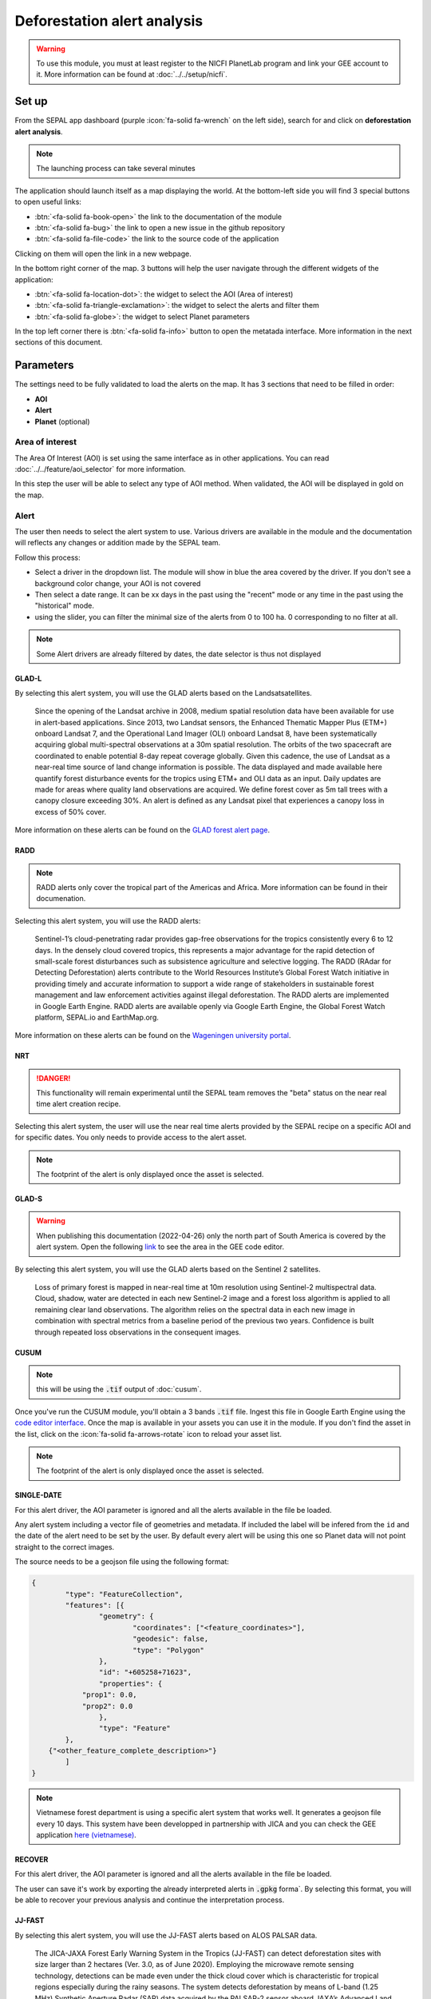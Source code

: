 Deforestation alert analysis
============================

.. warning::

    To use this module, you must at least register to the NICFI PlanetLab program and link your GEE account to it. More information can be found at :doc:`../../setup/nicfi`.


Set up
------

From the SEPAL app dashboard (purple :icon:`fa-solid fa-wrench` on the left side), search for and click on **deforestation alert analysis**.

.. note::

    The launching process can take several minutes

.. thumbnail:: https://raw.githubusercontent.com/sepal-contrib/alert_module/master/doc/img/landing.png
    :title: the interface displayed to the end user
    :group: alert-module

The application should launch itself as a map displaying the world. At the bottom-left side you will find 3 special buttons to open useful links:

-   :btn:`<fa-solid fa-book-open>` the link to the documentation of the module
-   :btn:`<fa-solid fa-bug>` the link to open a new issue in the github repository
-   :btn:`<fa-solid fa-file-code>` the link to the source code of the application

Clicking on them will open the link in a new webpage.


In the bottom right corner of the map. 3 buttons will help the user navigate through the different widgets of the application:


-   :btn:`<fa-solid fa-location-dot>`: the widget to select the AOI (Area of interest)
-   :btn:`<fa-solid fa-triangle-exclamation>`: the widget to select the alerts and filter them
-   :btn:`<fa-solid fa-globe>`: the widget to select Planet parameters

In the top left corner there is :btn:`<fa-solid fa-info>` button to open the metatada interface. More information in the next sections of this document.

.. thumbnail:: https://raw.githubusercontent.com/sepal-contrib/alert_module/master/doc/img/widgets.png
    :title: the different areas of interaction of the module
    :group: alert-module

Parameters
----------

The settings need to be fully validated to load the alerts on the map. It has 3 sections that need to be filled in order:

-   **AOI**
-   **Alert**
-   **Planet** (optional)

Area of interest
^^^^^^^^^^^^^^^^

The Area Of Interest (AOI) is set using the same  interface as in other applications. You can read :doc:`../../feature/aoi_selector` for more information.

In this step the user will be able to select any type of AOI method. When validated, the AOI will be displayed in gold on the map.

.. thumbnail:: https://raw.githubusercontent.com/sepal-contrib/alert_module/master/doc/img/aoi.png
    :title: The selection of an AOI.
    :group: alert-module

Alert
^^^^^

The user then needs to select the alert system to use. Various drivers are available in the module and the documentation will reflects any changes or addition made by the SEPAL team.

Follow this process:

-   Select a driver in the dropdown list. The module will show in blue the area covered by the driver. If you don't see a background color change, your AOI is not covered
-   Then select a date range. It can be xx days in the past using the "recent" mode or any time in the past using the "historical" mode.
-   using the slider, you can filter the minimal size of the alerts from 0 to 100 ha. 0 corresponding to no filter at all.

.. note::

    Some Alert drivers are already filtered by dates, the date selector is thus not displayed


.. thumbnail:: https://raw.githubusercontent.com/sepal-contrib/alert_module/master/doc/img/glad_l_settings.png
    :width: 24%
    :title: when selecting the GLAD-L widget
    :group: alert-module

.. thumbnail:: https://raw.githubusercontent.com/sepal-contrib/alert_module/master/doc/img/radd_settings.png
    :width: 24%
    :title: when selecting the RADD widget
    :group: alert-module

.. thumbnail:: https://raw.githubusercontent.com/sepal-contrib/alert_module/master/doc/img/nrt_settings.png
    :width: 24%
    :title: when selecting the NRT widget
    :group: alert-module

.. thumbnail:: https://raw.githubusercontent.com/sepal-contrib/alert_module/master/doc/img/glad_s_settings.png
    :width: 24%
    :title: when selecting the GLAD-S widget
    :group: alert-module

.. thumbnail:: https://raw.githubusercontent.com/sepal-contrib/alert_module/master/doc/img/cusum_settings.png
    :width: 24%
    :title: when selecting the CUSUM widget
    :group: alert-module

.. thumbnail:: https://raw.githubusercontent.com/sepal-contrib/alert_module/master/doc/img/jica_settings.png
    :width: 24%
    :title: when selecting the SINGLE-DATE widget
    :group: alert-module

.. thumbnail:: https://raw.githubusercontent.com/sepal-contrib/alert_module/master/doc/img/recover_settings.png
    :width: 24%
    :title: when selecting The RECOVER widget
    :group: alert-module

GLAD-L
######

By selecting this alert system, you will use the GLAD alerts based on the Landsatsatellites.

    Since the opening of the Landsat archive in 2008, medium spatial resolution data have been available for use in alert-based applications.  Since 2013, two Landsat sensors, the Enhanced Thematic Mapper Plus (ETM+) onboard Landsat 7, and the Operational Land Imager (OLI) onboard Landsat 8, have been systematically acquiring global multi-spectral observations at a 30m spatial resolution.  The orbits of the two spacecraft are coordinated to enable potential 8-day repeat coverage globally.   Given this cadence, the use of Landsat as a near-real time source of land change information is possible. The data displayed and made available here quantify forest disturbance events for the tropics using ETM+ and OLI data as an input.  Daily updates are made for areas where quality land observations are acquired.  We define forest cover as 5m tall trees with a canopy closure exceeding 30%.  An alert is defined as any Landsat pixel that experiences a canopy loss in excess of 50% cover.

More information on these alerts can be found on the `GLAD forest alert page <https://glad.umd.edu/dataset/glad-forest-alerts>`__.

RADD
####

.. note::

    RADD alerts only cover the tropical part of the Americas and Africa. More information can be found in their documenation.

Selecting this alert system, you will use the RADD alerts:

    Sentinel-1’s cloud-penetrating radar provides gap-free observations for the tropics consistently every 6 to 12 days. In the densely cloud covered tropics, this represents a major advantage for the rapid detection of small-scale forest disturbances such as subsistence agriculture and selective logging. The RADD (RAdar for Detecting Deforestation) alerts contribute to the World Resources Institute’s Global Forest Watch initiative in providing timely and accurate information to support a wide range of stakeholders in sustainable forest management and law enforcement activities against illegal deforestation. The RADD alerts are implemented in Google Earth Engine. RADD alerts are available openly via Google Earth Engine, the Global Forest Watch platform, SEPAL.io and EarthMap.org.

More information on these alerts can be found on the `Wageningen university portal <https://www.wur.nl/en/Research-Results/Chair-groups/Environmental-Sciences/Laboratory-of-Geo-information-Science-and-Remote-Sensing/Research/Sensing-measuring/RADD-Forest-Disturbance-Alert.htm>`__.

NRT
###

.. danger::

    This functionality will remain experimental until the SEPAL team removes the "beta" status on the near real time alert creation recipe.

Selecting this alert system, the user will use the near real time alerts provided by the SEPAL recipe on a specific AOI and for specific dates.
You only needs to provide access to the alert asset.

.. note::

    The footprint of the alert is only displayed once the asset is selected.

GLAD-S
######

.. warning::

    When publishing this documentation (2022-04-26) only the north part of South America is covered by the alert system. Open the following `link <https://code.earthengine.google.com/3b5238d7558dbafec5072838f1bac1e9?hideCode=true>`__ to see the area in the GEE code editor.

By selecting this alert system, you will use the GLAD alerts based on the Sentinel 2 satellites.

    Loss of primary forest is mapped in near-real time at 10m resolution using Sentinel-2 multispectral data. Cloud, shadow, water are detected in each new Sentinel-2 image and a forest loss algorithm is applied to all remaining clear land observations. The algorithm relies on the spectral data in each new image in combination with spectral metrics from a baseline period of the previous two years. Confidence is built through repeated loss observations in the consequent images.

CUSUM
#####

.. note::

    this will be using the :code:`.tif` output of :doc:`cusum`.

Once you've run the CUSUM module, you'll obtain a 3 bands :code:`.tif` file. Ingest this file in Google Earth Engine using the `code editor interface <https://code.earthengine.google.com/>`__. Once the map is available in your assets you can use it in the module. If you don't find the asset in the list, click on the :icon:`fa-solid fa-arrows-rotate` icon to reload your asset list.

.. note::

    The footprint of the alert is only displayed once the asset is selected.

SINGLE-DATE
###########

For this alert driver, the AOI parameter is ignored and all the alerts available in the file be loaded.

Any alert system including a vector file of geometries and metadata. If included the label will be infered from the ``id`` and the date of the alert need to be set by the user. By default every alert will be using this one so Planet data will not point straight to the correct images.

The source needs to be a geojson file using the following format:

.. code-block:: json

    {
	    "type": "FeatureCollection",
	    "features": [{
		    "geometry": {
			    "coordinates": ["<feature_coordinates>"],
			    "geodesic": false,
			    "type": "Polygon"
		    },
		    "id": "+605258+71623",
		    "properties": {
                "prop1": 0.0,
                "prop2": 0.0
		    },
		    "type": "Feature"
	    },
        {"<other_feature_complete_description>"}
	    ]
    }

.. note::

    Vietnamese forest department is using a specific alert system that works well. It generates a geojson file every 10 days. This system have been developped in partnership with JICA and you can check the GEE application `here (vietnamese) <http://canhbaomatrung.kiemlam.org.vn>`__.


RECOVER
#######

For this alert driver, the AOI parameter is ignored and all the alerts available in the file be loaded.

The user can save it's work by exporting the already interpreted alerts in :code:`.gpkg` forma`. By selecting this format, you will be able to recover your previous analysis and continue the interpretation process.

JJ-FAST
#######

By selecting this alert system, you will use the JJ-FAST alerts based on ALOS PALSAR data.

    The JICA-JAXA Forest Early Warning System in the Tropics (JJ-FAST) can detect deforestation sites with size larger than 2 hectares (Ver. 3.0, as of June 2020). Employing the microwave remote sensing technology, detections can be made even under the thick cloud cover which is characteristic for tropical regions especially during the rainy seasons. The system detects deforestation by means of L-band (1.25 MHz) Synthetic Aperture Radar (SAR) data acquired by the PALSAR-2 sensor aboard JAXA’s Advanced Land Observing Satellite 2 (ALOS-2) and provides the positioning information of detected sites to users free of charge via its web service.

    With frequent updates for the entire tropical forest belt, approximately every 1.5 months, JJ-FAST aims to function as an effective deterrent against illegal deforestation activities when it is utilized for forest monitoring in the target countries.

    Government forest authorities of tropical countries with large forest inventories are expected to be the main users of JJ-FAST. Since the polygons of detected deforestations cannot only be conveniently viewed online, but also downloaded for further GIS analysis, local authorities are able to effectively identify illegal activities by comparing JJ-FAST detections with available national land use maps and/or concession maps.


Validation
##########

Once everything is set, the user can click on :btn:`select alerts` and the module will start downloading the information from google earth engine. the module will tile the AOI in smaller chunks to avoid GEE limitation, if you use a big area downloading can take up to 15 min. The alerts are displayed as shapes in red on the map and the settings panel will close automatically. If alerts are found in your AOI.

.. thumbnail:: https://raw.githubusercontent.com/sepal-contrib/alert_module/master/doc/img/alerts.png
    :title: The selected alerts displayed on the map.
    :group: alert-module

Metadata
--------

Click on :btn:`<fa-solid fa-info>` to show the metadata panel. This panel will allow you to validate the alerts identified by the driver using Planet VHR (Very High Resolution) imagery. All information about the current alert will be displayed in this table:

-   alert ID: the Id of the alert
-   geometry edition: a button to trigger geometry edition for one single alert
-   date: the identified date of the deforestation event
-   surface: the deforested surface in hectares
-   coordinates: the coordinates of the center of the alert
-   review: the visual evaluation performed by the user
-   comments: some extra comments on the alert

The next sections will cover the editable fields of this table.

.. thumbnail:: https://raw.githubusercontent.com/sepal-contrib/alert_module/master/doc/img/metadata.png
    :title: the metadata of the alerts
    :group: alert-module

alert ID
^^^^^^^^

on the top you will find the list of alerts ordered by size. To acess them the user can either click on the blue arrows or click on the carret to select one in the dropdown menu. Once an alert is selected (represented now in orange on the map), the Planet panel will open itself on the top right corner of the map and the information of the alert will be displayed.

.. tip::

    To jump from one alert to another, the user can also directly click on the map, the information will be loaded automatically.

.. thumbnail:: https://raw.githubusercontent.com/sepal-contrib/alert_module/master/doc/img/select_alert.png
    :title: select an alert in the list to hydrate the alert table
    :group: alert-module

Geometry edition
^^^^^^^^^^^^^^^^

Some drivers perform automatic analysis and sometimes the geometry of the alerts poorly represent what you see on the VHR imagery. Using this module you can redifine the geometry before exporting your results to perfectly fit the deforested area.

-   Click on :btn:`edit geometry`. It will release the edition interface (1).
-   Click on :btn:`<fa-solid fa-pen-to-square>` to start edition and move the white square to add or remove vertices.
-   Once done click on :btn:`save` to exit the edition mode

.. thumbnail:: https://raw.githubusercontent.com/sepal-contrib/alert_module/master/doc/img/edit.png
    :title: the edition interface
    :group: alert-module

alternatively:

-   Click on :btn:`<fa-solid fa-trash>` to start the deletion interface
-   Click on :btn:`clear all` to remove the edited geometry. The geometry will be returned to it's original state before any edition was done.

.. thumbnail:: https://raw.githubusercontent.com/sepal-contrib/alert_module/master/doc/img/clear.png
    :title: the reset process to cancel any edition
    :group: alert-module

Once the edition is completed click again on the button in the metada panel to stop edition: :btn:`finish edition`.

Date
^^^^

If the selected driver embeds the dates of the alerts, this field will be prefield with a meaningful date of deforestation event, if not we take the date found in the file title.

Once the deforestation event is identified you might want to update the date value to reflect what you see on the VHR imagery. Click in the field to use the datepicker.

Review
^^^^^^

By default all alerts are set to :code:`unset`. After interpreting the Planet imagery, change the value of the radio "review" from:

- :code:`yes`: the alert is valid as well as the date
- :code:`no`: the alert is not valid (no deforestation event)
- :code:`unset`: no review has been performed

Comments
^^^^^^^^

You can fill this comment section with any aditional information you might want. There is no size limits.

Export
^^^^^^

At the very bottom of the metadata panel 3 exportation button can be found. Each one will export the alerts and their reviews in a specific format.

to kml
######

Export the alerts as a :code:`.kml` file readable with Google Earth. Each alert will use its ID as label. You can export them at the beginning of the review if you want to use Google Earth in the review process.

to gpkg
#######

Export the alerts as a :code:`.gpkg` file readable by any GIS software. It will embed the geometry and all the properties associated with each feature/alert (including the original geometry). This file can be used to save progresses and reused as an input of the process.

to csv
######

Export the alerts as a :code:`.csv` file. Each alert properties are kept and the file represents each feature using the coordinates (lattitude/longitude) of the center of each alert.

Planet imagery
--------------

To interprete the validity of the alert, this module is based on the Planet NICFI imagery.

Parameters
^^^^^^^^^^

.. note::

    this panel is fully optional. If nothing is set, the module will use Planet NICFI level 1 data (monthly mosaics). If you have a NICFI level 2 access, providing your API key will grant you access to daily imagery.

click on :btn:`<fa-solid fa-globe>` to access the`planet API interface. In this panel you can connect to your Planet Profile using either your credentials or your password.

-   Select the credential mode between "credentials" and "API key"
-   Set and validate your credentials

If the icon is green then you are connected.

Click on :btn:`NICFI` to see the details of the substrictions available with your profile. If the level 2 data are accecible you will be granted access to daily imagery for reviewing steps.

.. thumbnail:: https://raw.githubusercontent.com/sepal-contrib/alert_module/master/doc/img/level0.png
    :width: 32%
    :title: the level 0 subsciption to Planet imagery
    :group: alert-module

.. thumbnail:: https://raw.githubusercontent.com/sepal-contrib/alert_module/master/doc/img/level1.png
    :width: 32%
    :title: the level 1 subsciption to Planet imagery
    :group: alert-module

.. thumbnail:: https://raw.githubusercontent.com/sepal-contrib/alert_module/master/doc/img/level2.png
    :width: 32%
    :title: the level 2 subsciption to Planet imagery
    :group: alert-module

Advance parameters
^^^^^^^^^^^^^^^^^^

Once validated you'll be able to modify the Planet advance parameters. These parameters are used to request images to Planet, some default parameters have been set but changes may improve the readability of the image.

-   **number of images**: the max number of images to display on the map, default to 6
-   **day before**: number of previous day the interface can search for images. useful when lot of cloud coverage, default to 1
-   **day after**: number of previous day the interface can search for images. useful when lot of cloud coverage, default to 1
-   **cloud coverage**: the requested maximal cloud coverage of the images, default to 20%

.. thumbnail:: https://raw.githubusercontent.com/sepal-contrib/alert_module/master/doc/img/planet_settings.png
    :title: The planet settings
    :group: alert-module

Level 1 (monthly)
^^^^^^^^^^^^^^^^^

Level 1 data are monthly mosaics. When a alert is clicked, the module will load the closest month from the observation date. the user can then use the Planet navigator to change the displayed image.
Click on the :btn:`<fa-solid fa-palette>` to change the color of the images from CIR to RGB. The user can select the monthly mosaic directly from the dropdown menu or use the navigation buttons. :btn:`<fa-solid fa-chevron-left>` (res. :btn:`<fa-solid fa-chevron-right>`) will move from one mont in the past (res. in the future). The :btn:`<fa-solid fa-circle>` will set back on the closest date from the observation date.

.. thumbnail:: https://raw.githubusercontent.com/sepal-contrib/alert_module/master/doc/img/planet_monthly_rgb.png
    :width: 49%
    :title: the planet monthly mosaic displayed in rgb
    :group: alert-module

Level 2 (daily)
^^^^^^^^^^^^^^^

.. warning::

    This option is only available for users that have a NICFI level 2 access.

Level 2 data are daily imagery. When an alert is clicked, the module will load the closest day from the observation date and display images using the advanced parameters provided by the user.

.. tip::

    Multiple images are displayed at once so don't hesitate to play with the layer control to hide and show different scenes.

Thus user can navigate through the images using the buttons in the Planet navigator. Click on :btn:`<fa-solid fa-chevron-left>` (res. :btn:`<fa-solid fa-chevron-right>`) to move one day in the past (res. one day in the future). Click on :btn:`<fa-solid fa-chevron-left>` :btn:`<fa-solid fa-chevron-left>` (res. :btn:`fa-solid fa-chevron-right` :btn:`<fa-solid fa-chevron-right>`) to move one month in the past (res. one month in the future). The :btn:`<fa-solid fa-circle>` will set back on the closest date from the observation date.

.. thumbnail:: https://raw.githubusercontent.com/sepal-contrib/alert_module/master/doc/img/planet_daily.png
    :title: the planet daily mosaic displayed in cir
    :group: alert-module
